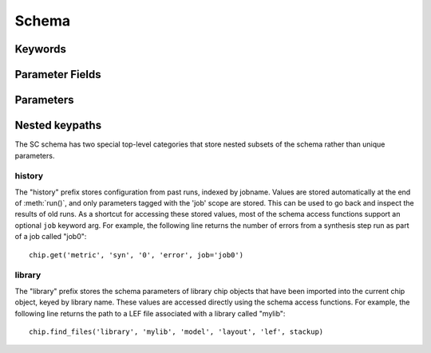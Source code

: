 .. _SiliconCompiler Schema:

Schema
=====================

Keywords
---------

.. glossary::
   default
       Reserved SiliconCompiler schema key that can be replaced by any legal string.

Parameter Fields
-----------------

.. glossary::

   author
       File author. The author string records the person/entity that authored/created each item in the list of files within 'value' parameter field. The 'author' field can be used to validate the provenance of the data used for compilation.

   date
       String containing the data stamp of each item in the list of files within 'value' parameter field. The 'date' field can be used to validate the provenance of the data used for compilation.

   defvalue
       Default value for the parameter. The default value must agree with the parameter 'type'. To specify that a parameter has no default value, set the defvalue to [] (ie empty list) for a list type and to 'null' or None for a non-list/scalar type.

   example
       List of two strings, the first string containing an example for specifying the parameter using a command line switch, and a second string for setting the value using the core Python API. The examples can be pruned/filtered before the schema is dumped into a JSON file.

   hashalgo
       Hasing algorithm useed to calculate filehash value.

   filehash
       Calculated file hash value for each file in the 'value' field of the parameter.

   help
       Complete parameter help doc string. The help string serves as ground truth for describing the parameter functionality and should be used for long help descriptions in command line interface programs and for automated schema document generation. The long help can be pruned/filtered before the schema is dumped into a JSON file.

   lock
       Boolean value dictating whether the parameter can be modified by the set/get/add core API methods. A value of True specifiers that the parameter is locked and cannot be modified. Attempts to write to to a locked parameter shall result in an exception/error that blocks compilation progress.

   require
       String that specifies scenarios, conditions, and modes for which the parameter must return a non-empty value. Valid requirement keywords include 'all' and 'fpga'/'asic'. The 'all' keyword specifies that the parameter must always have a non-empty value before running a flow. The 'fpga'/'asic' keyword specifies that that the parameter must have a non-empty value when the respective mode is being executed.  All Boolean values have a valid True/False default value and a requirement of 'all'.  The vast majority of schema parameters have requirements of None and empty values which can be overriden by the user based on need.

   signature
       String recording a unique machine calculated string for each item in the list of files within 'value' parameter field. The 'signature' field can be used to validate the provenance of the data used for compilation.

   switch
       String that specifies the equivalent switch to use in command line interfaces. The switch string must start with a '-' and cannot contain spaces.

   shorthelp
       Short help string to be used in cases where brevity matters. Use cases include JSON dictionary dumps and command line interface help functions.

   type
       The parameter type. Supported types include Python compatible types ('int', 'float', and 'bool') and two custom file types ('file' and 'dir'). The 'file' and 'dir' type specify that the parameter is a 'regular' file or directory as described by Posix. All types except for the 'bool' types can be specified as a Python compatible list type by enclosing the type value in brackets. (ie. [str] specifies that the parameter is a list of strings). Additionally strings, integers, and floats can be tagged as tuples, using the Python parentheses like syntax (eg. [(float,float)] specifies a list of 2-float tuples). Input arguments and return values of the set/get/add core methods are encoded as native Python types. The JSON format does not natively support all of these data types, so to ensure platform interoperability, all SC schema parameters are converted to strings before being exported to a json file. Additionally, note that the parameter value 'None' gets translated to the "null", True gets translated to "true", and False gets translated to "false" before JSON export.

Parameters
----------

.. schemagen::

Nested keypaths
----------------

The SC schema has two special top-level categories that store nested subsets of the schema rather than unique parameters.

history
++++++++

The "history" prefix stores configuration from past runs, indexed by jobname. Values are stored automatically at the end of :meth:`run()`, and only parameters tagged with the 'job' scope are stored. This can be used to go back and inspect the results of old runs. As a shortcut for accessing these stored values, most of the schema access functions support an optional ``job`` keyword arg. For example, the following line returns the number of errors from a synthesis step run as part of a job called "job0"::

    chip.get('metric', 'syn', '0', 'error', job='job0')

library
++++++++

The "library" prefix stores the schema parameters of library chip objects that have been imported into the current chip object, keyed by library name. These values are accessed directly using the schema access functions. For example, the following line returns the path to a LEF file associated with a library called "mylib"::

    chip.find_files('library', 'mylib', 'model', 'layout', 'lef', stackup)

